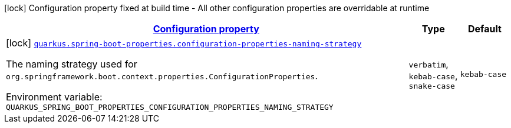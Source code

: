 
:summaryTableId: quarkus-spring-boot-properties
[.configuration-legend]
icon:lock[title=Fixed at build time] Configuration property fixed at build time - All other configuration properties are overridable at runtime
[.configuration-reference.searchable, cols="80,.^10,.^10"]
|===

h|[[quarkus-spring-boot-properties_configuration]]link:#quarkus-spring-boot-properties_configuration[Configuration property]

h|Type
h|Default

a|icon:lock[title=Fixed at build time] [[quarkus-spring-boot-properties_quarkus.spring-boot-properties.configuration-properties-naming-strategy]]`link:#quarkus-spring-boot-properties_quarkus.spring-boot-properties.configuration-properties-naming-strategy[quarkus.spring-boot-properties.configuration-properties-naming-strategy]`


[.description]
--
The naming strategy used for `org.springframework.boot.context.properties.ConfigurationProperties`.

ifdef::add-copy-button-to-env-var[]
Environment variable: env_var_with_copy_button:+++QUARKUS_SPRING_BOOT_PROPERTIES_CONFIGURATION_PROPERTIES_NAMING_STRATEGY+++[]
endif::add-copy-button-to-env-var[]
ifndef::add-copy-button-to-env-var[]
Environment variable: `+++QUARKUS_SPRING_BOOT_PROPERTIES_CONFIGURATION_PROPERTIES_NAMING_STRATEGY+++`
endif::add-copy-button-to-env-var[]
-- a|
`verbatim`, `kebab-case`, `snake-case` 
|`kebab-case`

|===
